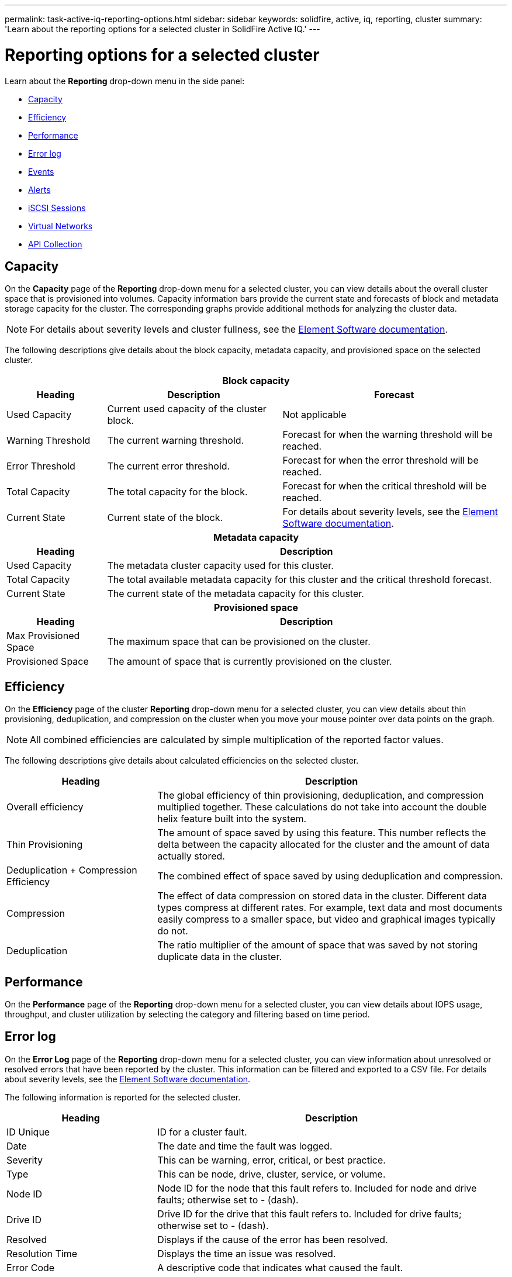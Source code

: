 ---
permalink: task-active-iq-reporting-options.html
sidebar: sidebar
keywords: solidfire, active, iq, reporting, cluster
summary: 'Learn about the reporting options for a selected cluster in SolidFire Active IQ.'
---

= Reporting options for a selected cluster
:icons: font
:imagesdir: ./media/

[.lead]
Learn about the *Reporting* drop-down menu in the side panel:

* <<Capacity>>
* <<Efficiency>>
* <<Performance>>
* <<Error log>>
* <<Events>>
* <<Alerts>>
* <<iSCSI Sessions>>
* <<Virtual Networks>>
* <<API Collection>>

== Capacity
On the *Capacity* page of the *Reporting* drop-down menu for a selected cluster, you can view details about the overall cluster space that is provisioned into volumes. Capacity information bars provide the current state and forecasts of block and metadata storage capacity for the cluster. The corresponding graphs provide additional methods for analyzing the cluster data.

NOTE: For details about severity levels and cluster fullness, see the https://docs.netapp.com/us-en/element-software/index.html[Element Software documentation^].

The following descriptions give details about the block capacity, metadata capacity, and provisioned space on the selected cluster.

[cols=3*,options="header",cols="20,35,45"]
|===
3+a|Block capacity

h|Heading h|Description	h|Forecast
|Used Capacity |Current used capacity of the cluster block. |Not applicable
|Warning Threshold |The current warning threshold. |Forecast for when the warning threshold will be reached.
|Error Threshold |The current error threshold. |Forecast for when the error threshold will be reached.
|Total Capacity |The total capacity for the block. |Forecast for when the critical threshold will be reached.
|Current State |Current state of the block.	|For details about severity levels, see the https://docs.netapp.com/us-en/element-software/index.html[Element Software documentation^].
3+h|Metadata capacity
h|Heading 2+h|Description
|Used Capacity 2+a|The metadata cluster capacity used for this cluster.
|Total Capacity	2+a|The total available metadata capacity for this cluster and the critical threshold forecast.
|Current State 2+a|The current state of the metadata capacity for this cluster.
3+h|Provisioned space
h|Heading 2+h|Description
|Max Provisioned Space 2+a|The maximum space that can be provisioned on the cluster.
|Provisioned Space 2+a|The amount of space that is currently provisioned on the cluster.
|===

== Efficiency
On the *Efficiency* page of the cluster *Reporting* drop-down menu for a selected cluster, you can view details about thin provisioning, deduplication, and compression on the cluster when you move your mouse pointer over data points on the graph.

NOTE:  All combined efficiencies are calculated by simple multiplication of the reported factor values.

The following descriptions give details about calculated efficiencies on the selected cluster.

[cols=2*,options="header",cols="30,70"]
|===
|Heading |Description
|Overall efficiency |The global efficiency of thin provisioning, deduplication, and compression multiplied together. These calculations do not take into account the double helix feature built into the system.
|Thin Provisioning |The amount of space saved by using this feature. This number reflects the delta between the capacity allocated for the cluster and the amount of data actually stored.
|Deduplication + Compression Efficiency |The combined effect of space saved by using deduplication and compression.
|Compression |The effect of data compression on stored data in the cluster. Different data types compress at different rates. For example, text data and most documents easily compress to a smaller space, but video and graphical images typically do not.
|Deduplication |The ratio multiplier of the amount of space that was saved by not storing duplicate data in the cluster.
|===

== Performance
On the *Performance* page of the *Reporting* drop-down menu for a selected cluster, you can view details about IOPS usage, throughput, and cluster utilization by selecting the category and filtering based on time period.

== Error log
On the *Error Log* page of the *Reporting* drop-down menu for a selected cluster, you can view information about unresolved or resolved errors that have been reported by the cluster. This information can be filtered and exported to a CSV file. For details about severity levels, see the https://docs.netapp.com/us-en/element-software/index.html[Element Software documentation^].

The following information is reported for the selected cluster.

[cols=2*,options="header",cols="30,70"]
|===
|Heading |Description
|ID Unique |ID for a cluster fault.
|Date |The date and time the fault was logged.
|Severity |This can be warning, error, critical, or best practice.
|Type |This can be node, drive, cluster, service, or volume.
|Node ID |Node ID for the node that this fault refers to. Included for node and drive faults; otherwise set to - (dash).
|Drive ID |Drive ID for the drive that this fault refers to. Included for drive faults; otherwise set to - (dash).
|Resolved |Displays if the cause of the error has been resolved.
|Resolution Time |Displays the time an issue was resolved.
|Error Code	|A descriptive code that indicates what caused the fault.
|Details |Description of the fault with additional details.
|===

== Events
On the *Events* page of the *Reporting* drop-down menu for a selected cluster, you can view information about key events that have occurred on the cluster. This information can be filtered and exported to a CSV file.

The following information is reported for the selected cluster.

[cols=2*,options="header",cols="30,70"]
|===
|Heading |Description
|Event ID |Unique ID associated with each event.
|Event Time |The time the event occurred.
|Type |The type of event being logged, for example, API event or clone events. See the https://docs.netapp.com/us-en/element-software/index.html[Element Software documentation^] for more information.
|Message |Message associated with the event.
|Service ID |The service that reported the event (if applicable).
|Node ID |The node that reported the event (if applicable).
|Drive ID |The drive that reported the event (if applicable).
|Details |Information that helps identify why the event occurred.
|===

== Alerts
On the *Alerts* page of the *Reporting* drop-down menu for a selected cluster, you can view unresolved or resolved cluster alerts. This information can be filtered and exported to a CSV file. For details about severity levels, see the https://docs.netapp.com/us-en/element-software/index.html[Element Software documentation^].

The following information is reported for the selected cluster.

[cols=2*,options="header",cols="30,70"]
|===
|Heading |Description
|Alert ID |Unique ID associated with each alert.
|Alert Triggered |The time the alert was triggered in Active IQ, not on the cluster itself.
|Last Notified |The time the most recent alert email was sent.
|Resolved |Shows if the cause of the alert has been resolved.
|Severity |Severity assigned at the time the alert policy was created.
|Policy Name |This is the user-defined alert policy name.
|Alert Value |This value depends the type of alert policy selected. For example, this can be a threshold value, API method, time frame, percentage, or other value.
|Destination |The email address or addresses selected to receive the alert email
|Alert Condition |The user-defined setting that triggered the alert.
|===

== iSCSI Sessions
On the *iSCSI Sessions* page of the *Reporting* drop-down menu for a selected cluster, you can view details about the number of active sessions on the cluster and the number of iSCSI sessions that have occurred on the cluster.

.iSCSI Sessions example
[%collapsible]
====
image:iscsi_sessions.PNG[iSCSI Sessions]
====

You can move your mouse pointer over a data point on the graph to find the number of sessions for a defined time period:

* Active Sessions: The number of iSCSI sessions that are attached and active on the cluster.
* Peak Active Sessions: The maximum number of iSCSI sessions that have occurred on the cluster in the last 24 hours.

NOTE: This data includes iSCSI sessions generated by Fibre Channel nodes.

== Virtual Networks
On the *Virtual Networks* page of the *Reporting* drop-down menu for a selected cluster, you can view the following information about virtual networks configured on the cluster.

[cols=2*,options="header",cols="30,70"]
|===
|Heading |Description
|ID	|Unique ID of the VLAN network. This is assigned by the system.
|Name |Unique user-assigned name for the VLAN network.
|VLAN ID |VLAN tag assigned when the virtual network was created.
|SVIP |Storage virtual IP address assigned to the virtual network.
|Netmask |Netmask for this virtual network.
|Gateway |Unique IP address of a virtual network gateway. VRF must be enabled.
|VRF Enabled |Shows if virtual routing and forwarding is enabled or not.
|IPs Used |The range of virtual network IP addresses used for the virtual network.
|===

== API Collection
On the *API Collection* page of the *Reporting* drop-down menu for a selected cluster, you can view the API methods used by the NetApp SolidFire Active IQ. For detailed descriptions of these methods, see the link:https://docs.netapp.com/us-en/element-software/api/index.html[Element Software API documentation^].

NOTE: In addition to these methods, Active IQ makes some internal API calls used by NetApp Support and engineering to monitor cluster health. These calls are not documented as they can be disruptive to cluster functionality if used incorrectly. If you require a complete list of Active IQ API collections, you must contact NetApp Support.

== Find more information
https://www.netapp.com/support-and-training/documentation/[NetApp Product Documentation^]
